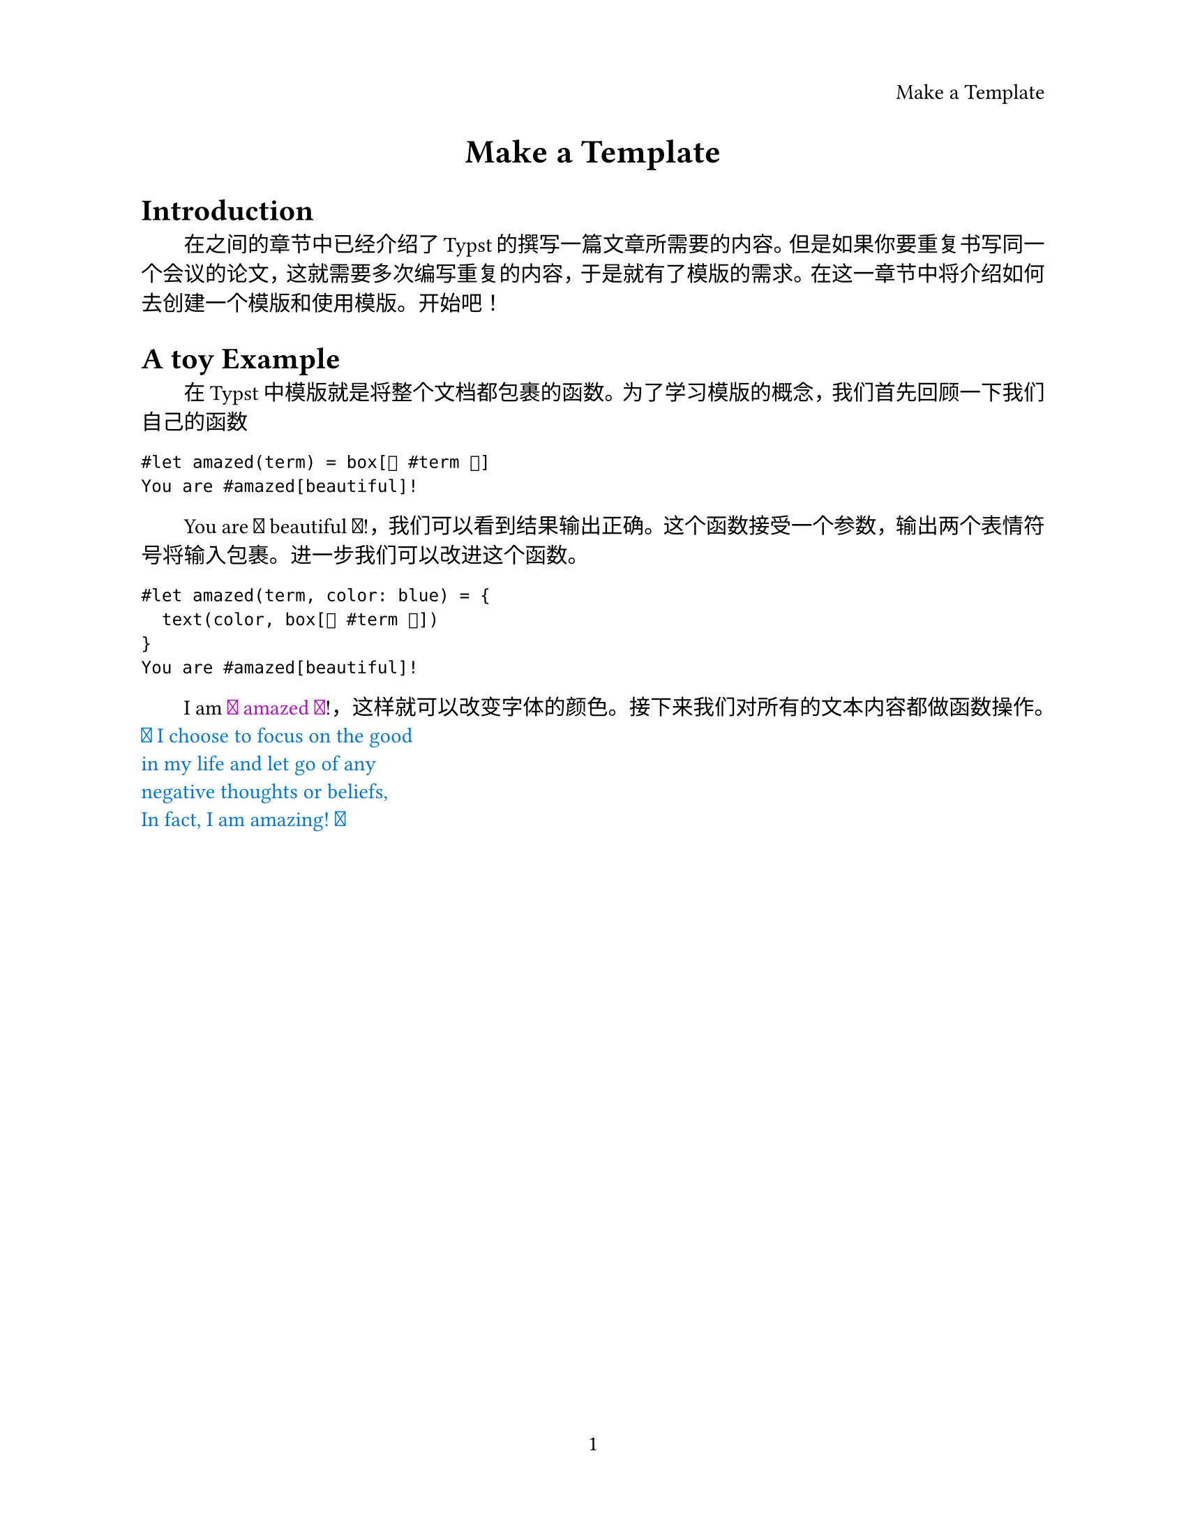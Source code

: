 #let document_title = "Make a Template"
#set par(justify: true)
#set page(
  paper: "us-letter",
  header: align(right)[
    #document_title
  ],
  numbering: "1"
)

#align(center, text(17pt)[* #document_title *])

= Introduction
#h(2em) 在之间的章节中已经介绍了Typst的撰写一篇文章所需要的内容。但是如果你要重复书写同一个会议的论文，这就需要多次编写重复的内容，于是就有了模版的需求。在这一章节中将介绍如何去创建一个模版和使用模版。开始吧！

= A toy Example
#h(2em) 在 Typst 中模版就是将整个文档都包裹的函数。为了学习模版的概念，我们首先回顾一下我们自己的函数
```
#let amazed(term) = box[🤡 #term 🤡]
You are #amazed[beautiful]!
```
#let amazed(term) = box[ 🤡 #term 🤡 ]
#h(2em) You are #amazed[beautiful]!，我们可以看到结果输出正确。这个函数接受一个参数，输出两个表情符号将输入包裹。进一步我们可以改进这个函数。
```
#let amazed(term, color: blue) = {
  text(color, box[🤡 #term 🤡])
}
You are #amazed[beautiful]!
```
#let amazed(term, color: blue) = {
  text(color, box[🤡 #term 🤡])
}

#h(2em)I am #amazed(color: purple)[amazed]!，这样就可以改变字体的颜色。接下来我们对所有的文本内容都做函数操作。
#show: amazed("I choose to focus on the good
in my life and let go of any
negative thoughts or beliefs,
In fact, I am amazing!", color: blue)
